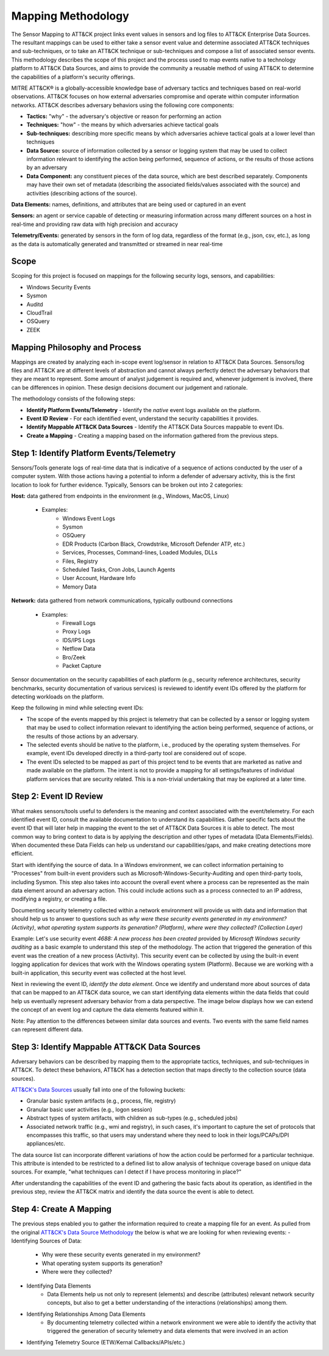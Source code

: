 Mapping Methodology
===================
..
   Incorporate Methodology notes from Confluence

The Sensor Mapping to ATT&CK project links event values in sensors and log files to ATT&CK Enterprise Data Sources. The resultant mappings can be used to either take a sensor event value and determine associated ATT&CK techniques and sub-techniques, or to take an ATT&CK technique or sub-techniques and compose a list of associated sensor events. This methodology describes the scope of this project and the process used to map events native to a technology platform to ATT&CK Data Sources, and aims to provide the community a reusable method of using ATT&CK to determine the capabilities of a platform's security offerings.

MITRE ATT&CK® is a globally-accessible knowledge base of adversary
tactics and techniques based on real-world observations. ATT&CK focuses
on how external adversaries compromise and operate within computer
information networks. ATT&CK describes adversary behaviors using the following core
components:

-  **Tactics:** "why" - the adversary's objective or reason for
   performing an action

-  **Techniques:** "how" - the means by which adversaries achieve
   tactical goals

-  **Sub-techniques:** describing more specific means by which
   adversaries achieve tactical goals at a lower level than techniques

-  **Data Source:** source of information collected by a sensor or logging system that may be used to collect information relevant to identifying the action being performed, sequence of actions, or the results of those actions by an adversary

-  **Data Component:** any constituent pieces of the data source, which are best described separately. Components may have their own set of metadata (describing the associated fields/values associated with the source) and activities (describing actions of the source).

**Data Elements:** names, definitions, and attributes that are being used or captured in an event

**Sensors:** an agent or service capable of detecting or measuring information across many different sources on a host in real-time and providing raw data with high precision and accuracy 

**Telemetry/Events:** generated by sensors in the form of log data, regardless of the format (e.g., json, csv, etc.), as long as the data is automatically generated and transmitted or streamed in near real-time


Scope
-----

Scoping for this project is focused on mappings for the following security logs, sensors, and capabilities:

- Windows Security Events
- Sysmon
- Auditd
- CloudTrail
- OSQuery
- ZEEK

..
   Expand this section. Consider explaining event scope here as well (from step 1 below).

Mapping Philosophy and Process
------------------------------
..
   Develop graphic for this section.

Mappings are created by analyzing each in-scope event log/sensor in relation to ATT&CK Data Sources. Sensors/log files and ATT&CK are at different levels of abstraction and cannot always perfectly detect the adversary behaviors that they are meant to represent. Some amount of analyst judgement is required and, whenever judgement is involved, there can be differences in opinion. These design decisions document our judgement and rationale.

The methodology consists of the following steps:

- **Identify Platform Events/Telemetry** - Identify the *native* event logs available on the platform.
- **Event ID Review** - For each identified event, understand the security capabilities it provides.
- **Identify Mappable ATT&CK Data Sources** - Identify the ATT&CK Data Sources mappable to event IDs.
- **Create a Mapping** - Creating a mapping based on the information gathered from the previous steps. 

Step 1:  Identify Platform Events/Telemetry
-------------------------------------

Sensors/Tools generate logs of real-time data that is indicative of a sequence of actions conducted by the user of a computer system. With those actions having a potential to inform a defender of adversary activity, this is the first location to look for further evidence. Typically, Sensors can be broken out into 2 categories: 

**Host:** data gathered from endpoints in the environment (e.g., Windows, MacOS, Linux)
   
   - Examples: 
      - Windows Event Logs
      - Sysmon
      - OSQuery
      - EDR Products (Carbon Black, Crowdstrike, Microsoft Defender ATP, etc.)
      - Services, Processes, Command-lines, Loaded Modules, DLLs
      - Files, Registry
      - Scheduled Tasks, Cron Jobs, Launch Agents
      - User Account, Hardware Info
      - Memory Data 

**Network:** data gathered from network communications, typically outbound connections

   - Examples: 
      - Firewall Logs
      - Proxy Logs
      - IDS/IPS Logs
      - Netflow Data 
      - Bro/Zeek
      - Packet Capture


Sensor documentation on the security capabilities of each platform (e.g., security reference architectures, security benchmarks, security documentation of various services) is reviewed to identify event IDs offered by the platform for detecting workloads on the platform. 

..
   more info about events/telemetry? or maybe images?

Keep the following in mind while selecting event IDs:

- The scope of the events mapped by this project is telemetry that can be collected by a sensor or logging system that may be used to collect information relevant to identifying the action being performed, sequence of actions, or the results of those actions by an adversary. 
- The selected events should be native to the platform, i.e., produced by the operating system themselves. For example, event IDs developed directly in a third-party tool are considered out of scope.
- The event IDs selected to be mapped as part of this project tend to be events that are marketed as native and made available on the platform. The intent is not to provide a mapping for all settings/features of individual platform services that are security related. This is a non-trivial undertaking that may be explored at a later time.


Step 2:  Event ID Review
------------------------

What makes sensors/tools useful to defenders is the meaning and context associated with the event/telemetry. For each identified event ID, consult the available documentation to understand its capabilities. Gather specific facts about the event ID that will later help in mapping the event to the set of ATT&CK Data Sources it is able to detect. The most common way to bring context to data is by applying the description and other types of metadata (Data Elements/Fields). When documented these Data Fields can help us understand our capabilities/gaps, and make creating detections more efficient.

Start with identifying the source of data. In a Windows environment, we can collect information pertaining to "Processes" from built-in event providers such as Microsoft-Windows-Security-Auditing and open third-party tools, including Sysmon. This step also takes into account the overall event where a process can be represented as the main data element around an adversary action. This could include actions such as a process connected to an IP address, modifying a registry, or creating a file.

.. image:: _static/Windows Security Events Featuring a Process Data Element.png
   :width: 600

Documenting security telemetry collected within a network environment will provide us with data and information that should help us to answer to questions such as *why were these security events generated in my environment? (Activity)*, *what operating system supports its generation? (Platform)*, *where were they collected? (Collection Layer)*

Example: Let's use security event *4688: A new process has been created* provided by *Microsoft Windows security auditing* as a basic example to understand this step of the methodology. The action that triggered the generation of this event was the creation of a new process (Activity). This security event can be collected by using the built-in event logging application for devices that work with the Windows operating system (Platform). Because we are working with a built-in application, this security event was collected at the host level.

Next in reviewing the event ID, *identify the data element*. Once we identify and understand more about sources of data that can be mapped to an ATT&CK data source, we can start identifying data elements within the data fields that could help us eventually represent adversary behavior from a data perspective. The image below displays how we can extend the concept of an event log and capture the data elements featured within it. 

.. image:: _static/Process Data Source - Data Element.png
   :width: 900

Note: Pay attention to the differences between similar data sources and events. Two events with the same field names can represent different data. 


Step 3: Identify Mappable ATT&CK Data Sources 
---------------------------------------------
Adversary behaviors can be described by mapping them to the appropriate tactics, techniques, and sub-techniques in ATT&CK. To detect these behaviors, ATT&CK has a detection section that maps directly to the collection source (data sources). 

`ATT&CK's Data Sources <http://attack.mitre.org/datasources/>`_ usually fall into one of the following buckets: 

- Granular basic system artifacts (e.g., process, file, registry)
- Granular basic user activities (e.g., logon session)
- Abstract types of system artifacts, with children as sub-types (e.g., scheduled jobs)
- Associated network traffic (e.g., wmi and registry), in such cases, it's important to capture the set of protocols that encompasses this traffic, so that users may understand where they need to look in their logs/PCAPs/DPI appliances/etc.

The data source list can incorporate different variations of how the action could be performed for a particular technique. This attribute is intended to be restricted to a defined list to allow analysis of technique coverage based on unique data sources. For example, "what techniques can I detect if I have process monitoring in place?" 

After understanding the capabilities of the event ID and gathering the basic facts about its operation, as identified in the previous step, review the ATT&CK matrix and identify the data source the event is able to detect. 

Step 4:  Create A Mapping
-------------------------
The previous steps enabled you to gather the information required to create a mapping file for an event. As pulled from the original `ATT&CK's Data Source Methodology <https://github.com/mitre-attack/attack-datasources/blob/main/docs/methodology.md>`_ the below is what we are looking for when reviewing events:
- Identifying Sources of Data:
   - Why were these security events generated in my environment?
   - What operating system supports its generation?
   - Where were they collected? 
- Identifying Data Elements
   - Data Elements help us not only to represent (elements) and describe (attributes) relevant network security concepts, but also to get a better understanding of the interactions (relationships) among them. 
- Identifying Relationships Among Data Elements 
   - By documenting telemetry collected within a network environment we were able to identify the activity that triggered the generation of security telemetry and data elements that were involved in an action
- Identifying Telemetry Source (ETW/Kernal Callbacks/APIs/etc.)
